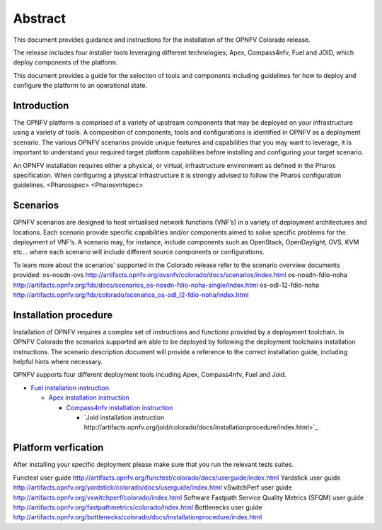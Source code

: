 .. This work is licensed under a Creative Commons Attribution 4.0 International License.
.. http://creativecommons.org/licenses/by/4.0
.. (c) Sofia Wallin Ericsson AB

Abstract
--------

This document provides guidance and instructions for the installation of the OPNFV Colorado release.

The release includes four installer tools leveraging different technologies; Apex, Compass4nfv, Fuel
and JOID, which deploy components of the platform.

This document provides a guide for the selection of tools and components including guidelines for
how to deploy and configure the platform to an operational state.

============
Introduction
============

The OPNFV platform is comprised of a variety of upstream components that may be deployed on your
infrastructure using a variety of tools.  A composition of components, tools and configurations is
identified in OPNFV as a deployment scenario.
The various OPNFV scenarios provide unique features and capabilities that you may want to leverage,
it is important to understand your required target platform capabilities before installing and
configuring your target scenario.

An OPNFV installation requires either a physical, or virtual, infrastructure environment as defined
in the Pharos specification. When configuring a physical infrastructure it is strongly advised to
follow the Pharos configuration guidelines. 
<Pharosspec>
<Pharosvirtspec>

=========
Scenarios
=========

OPNFV scenarios are designed to host virtualised network functions (VNF’s) in a variety of deployment
architectures and locations. Each scenario provide specific capabilities and/or components aimed to
solve specific problems for the deployment of VNF’s.
A scenario may, for instance, include components such as OpenStack, OpenDaylight, OVS, KVM etc...
where each scenario will include different source components or configurations.

To learn more about the scenarios' supported in the Colorado release refer to the scenario
overview documents provided:
os-nosdn-ovs http://artifacts.opnfv.org/ovsnfv/colorado/docs/scenarios/index.html
os-nosdn-fdio-noha http://artifacts.opnfv.org/fds/docs/scenarios_os-nosdn-fdio-noha-single/index.html
os-odl-12-fdio-noha http://artifacts.opnfv.org/fds/colorado/scenarios_os-odl_l2-fdio-noha/index.html


======================
Installation procedure
======================

Installation of OPNFV requires a complex set of instructions and functions provided by a deployment toolchain.
In OPNFV Colorado the scenarios supported are able to be deployed by following the deployment toolchains
installation instructions. The scenario description document will provide a reference to the
correct installation guide, including helpful hints where necessary.

OPNFV supports four different deployment tools incuding Apex, Compass4nfv, Fuel and Joid.

- `Fuel installation instruction <http://artifacts.opnfv.org/fuel/colorado/docs/installationprocedure/index.html>`_

  - `Apex installation instruction <http://artifacts.opnfv.org/apex/colorado/docs/installationprocedure/index.html>`_

    - `Compass4nfv installation instruction <http://artifacts.opnfv.org/compass4nfv/colorado/docs/installationprocedure/index.html>`_

      - `Joid installation instruction http://artifacts.opnfv.org/joid/colorado/docs/installationprocedure/index.html>`_

====================
Platform verfication
====================

After installing your specific deployment please make sure that you run the relevant tests suites.

Functest user guide http://artifacts.opnfv.org/functest/colorado/docs/userguide/index.html
Yardstick user guide http://artifacts.opnfv.org/yardstick/colorado/docs/userguide/index.html
vSwitchPerf user guide http://artifacts.opnfv.org/vswitchperf/colorado/index.html
Software Fastpath Service Quality Metrics (SFQM) user guide http://artifacts.opnfv.org/fastpathmetrics/colorado/index.html
Bottlenecks user guide http://artifacts.opnfv.org/bottlenecks/colorado/docs/installationprocedure/index.html


